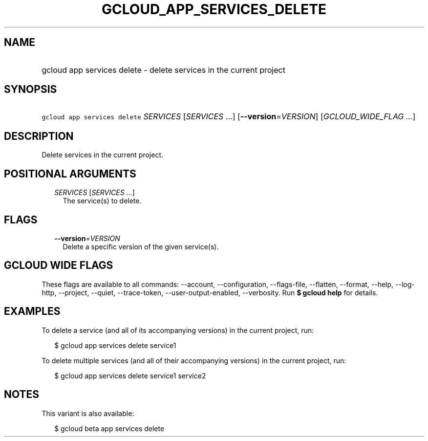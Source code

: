 
.TH "GCLOUD_APP_SERVICES_DELETE" 1



.SH "NAME"
.HP
gcloud app services delete \- delete services in the current project



.SH "SYNOPSIS"
.HP
\f5gcloud app services delete\fR \fISERVICES\fR [\fISERVICES\fR\ ...] [\fB\-\-version\fR=\fIVERSION\fR] [\fIGCLOUD_WIDE_FLAG\ ...\fR]



.SH "DESCRIPTION"

Delete services in the current project.



.SH "POSITIONAL ARGUMENTS"

.RS 2m
.TP 2m
\fISERVICES\fR [\fISERVICES\fR ...]
The service(s) to delete.


.RE
.sp

.SH "FLAGS"

.RS 2m
.TP 2m
\fB\-\-version\fR=\fIVERSION\fR
Delete a specific version of the given service(s).


.RE
.sp

.SH "GCLOUD WIDE FLAGS"

These flags are available to all commands: \-\-account, \-\-configuration,
\-\-flags\-file, \-\-flatten, \-\-format, \-\-help, \-\-log\-http, \-\-project,
\-\-quiet, \-\-trace\-token, \-\-user\-output\-enabled, \-\-verbosity. Run \fB$
gcloud help\fR for details.



.SH "EXAMPLES"

To delete a service (and all of its accompanying versions) in the current
project, run:

.RS 2m
$ gcloud app services delete service1
.RE

To delete multiple services (and all of their accompanying versions) in the
current project, run:

.RS 2m
$ gcloud app services delete service1 service2
.RE



.SH "NOTES"

This variant is also available:

.RS 2m
$ gcloud beta app services delete
.RE

